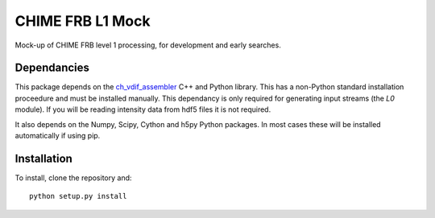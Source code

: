 =================
CHIME FRB L1 Mock
=================

Mock-up of CHIME FRB level 1 processing, for development and early searches.


Dependancies
------------

This package depends on the `ch_vdif_assembler`_ C++ and Python library. This
has a non-Python standard installation proceedure and must be installed manually.
This dependancy is only required for generating input streams (the `L0` module).
If you will be reading intensity data from hdf5 files it is not required.

It also depends on the Numpy, Scipy, Cython and h5py Python packages. In most
cases these will be installed automatically if using pip.

.. _`ch_vdif_assembler`: https://github.com/kmsmith137/ch_vdif_assembler


Installation
------------

To install, clone the repository and::

    python setup.py install


